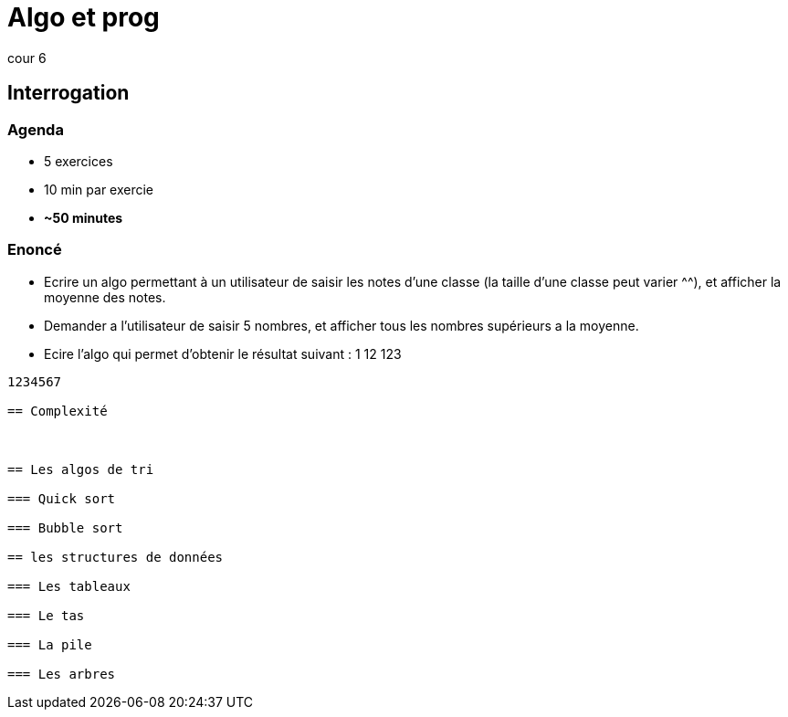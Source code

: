 = Algo et prog
cour 6

== Interrogation

=== Agenda

* 5 exercices
* 10 min par exercie
* **~50 minutes**

=== Enoncé

* Ecrire un algo permettant à un utilisateur de saisir les notes d'une classe (la taille d'une classe peut varier ^^), et afficher la moyenne des notes.
* Demander a l'utilisateur de saisir 5 nombres, et afficher tous les nombres supérieurs a la moyenne.
* Ecire l'algo qui permet d'obtenir le résultat suivant :
1
12
123
....
1234567

== Complexité



== Les algos de tri

=== Quick sort

=== Bubble sort

== les structures de données

=== Les tableaux

=== Le tas

=== La pile

=== Les arbres



